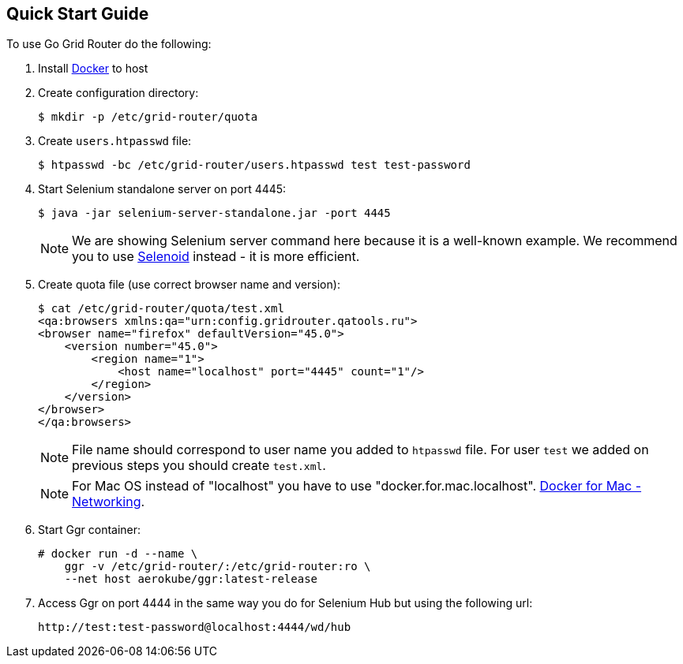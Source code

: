 == Quick Start Guide

To use Go Grid Router do the following:

. Install http://docker.com/[Docker] to host
. Create configuration directory:
+
----
$ mkdir -p /etc/grid-router/quota
----
. Create ```users.htpasswd``` file:
+
----
$ htpasswd -bc /etc/grid-router/users.htpasswd test test-password
----
. Start Selenium standalone server on port 4445:
+
----
$ java -jar selenium-server-standalone.jar -port 4445
----
NOTE: We are showing Selenium server command here because it is a well-known example. We recommend you to use http://aerokube.com/selenoid/latest/[Selenoid] instead - it is more efficient.  
. Create quota file (use correct browser name and version):
+
----
$ cat /etc/grid-router/quota/test.xml
<qa:browsers xmlns:qa="urn:config.gridrouter.qatools.ru">
<browser name="firefox" defaultVersion="45.0">
    <version number="45.0">
        <region name="1">
            <host name="localhost" port="4445" count="1"/>
        </region>
    </version>
</browser>
</qa:browsers>
----
+
NOTE: File name should correspond to user name you added to `htpasswd` file. For user ```test``` we added on previous steps you should create ```test.xml```.
+
NOTE: For Mac OS instead of "localhost" you have to use "docker.for.mac.localhost". 
link:++https://docs.docker.com/docker-for-mac/networking/#use-cases-and-workarounds++[Docker for Mac - Networking].
+
. Start Ggr container:
+
----
# docker run -d --name \
    ggr -v /etc/grid-router/:/etc/grid-router:ro \
    --net host aerokube/ggr:latest-release
----
. Access Ggr on port 4444 in the same way you do for Selenium Hub but using the following url:
+
----
http://test:test-password@localhost:4444/wd/hub
----


